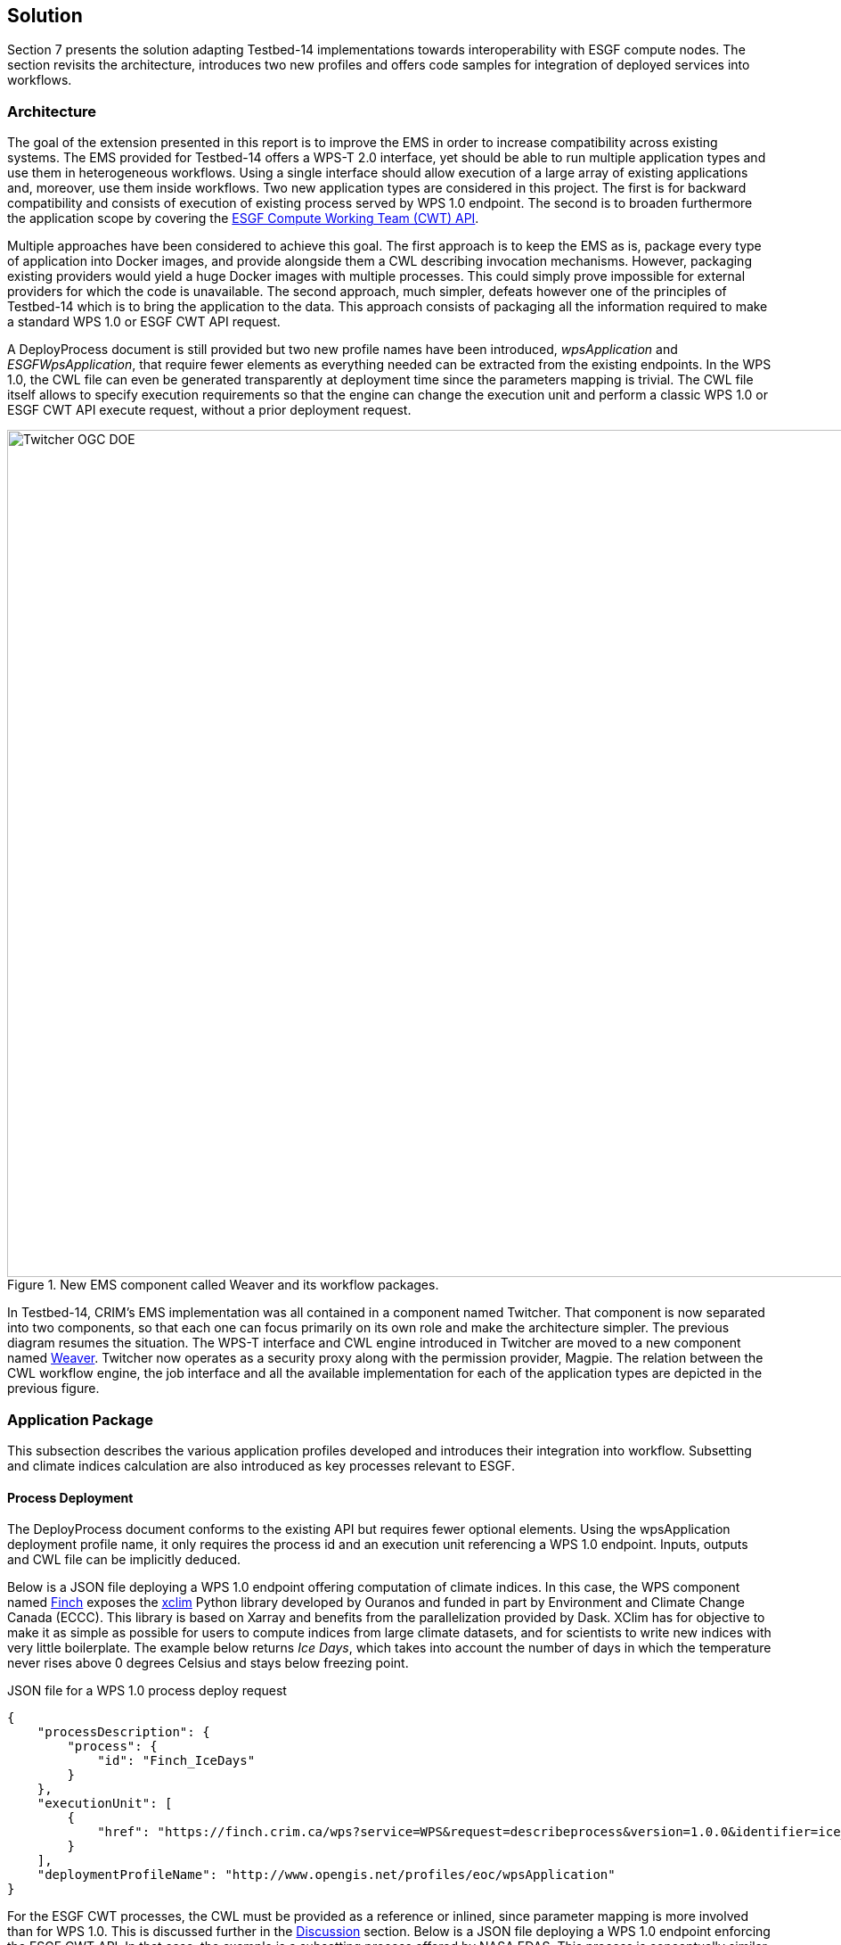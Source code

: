 [[Solution]]
== Solution

Section 7 presents the solution adapting Testbed-14 implementations towards interoperability with ESGF compute nodes. The section revisits the architecture, introduces two new profiles and offers code samples for integration of deployed services into workflows.

=== Architecture

The goal of the extension presented in this report is to improve the EMS in order to increase compatibility across existing systems. The EMS provided for Testbed-14 offers a WPS-T 2.0 interface, yet should be able to run multiple application types and use them in heterogeneous workflows. Using a single interface should allow execution of a large array of existing applications and, moreover, use them inside workflows. Two new application types are considered in this project. The first is for backward compatibility and consists of execution of existing process served by WPS 1.0 endpoint. The second is to broaden furthermore the application scope by covering the <<ESGFCompute, ESGF Compute Working Team (CWT) API>>.

Multiple approaches have been considered to achieve this goal. The first approach is to keep the EMS as is, package every type of application into Docker images, and provide alongside them a CWL describing invocation mechanisms. However, packaging existing providers would yield a huge Docker images with multiple processes. This could simply prove impossible for external providers for which the code is unavailable. The second approach, much simpler, defeats however one of the principles of Testbed-14 which is to bring the application to the data. This approach consists of packaging all the information required to make a standard WPS 1.0 or ESGF CWT API request.

A DeployProcess document is still provided but two new profile names have been introduced, _wpsApplication_ and _ESGFWpsApplication_, that require fewer elements as everything needed can be extracted from the existing endpoints. In the WPS 1.0, the CWL file can even be generated transparently at deployment time since the parameters mapping is trivial. The CWL file itself allows to specify execution requirements so that the engine can change the execution unit and perform a classic WPS 1.0 or ESGF CWT API execute request, without a prior deployment request.

.New EMS component called Weaver and its workflow packages.
image::images/Twitcher_OGC_DOE.png[width=950,align="center"]

In Testbed-14, CRIM's EMS implementation was all contained in a component named Twitcher. That component is now separated into two components, so that each one can focus primarily on its own role and make the architecture simpler. The previous diagram resumes the situation. The WPS-T interface and CWL engine introduced in Twitcher are moved to a new component named https://github.com/crim-ca/weaver[Weaver]. Twitcher now operates as a security proxy along with the permission provider, Magpie. The relation between the CWL workflow engine, the job interface and all the available implementation for each of the application types are depicted in the previous figure.

=== Application Package

This subsection describes the various application profiles developed and introduces their integration into workflow. Subsetting and climate indices calculation are also introduced as key processes relevant to ESGF.

==== Process Deployment

The DeployProcess document conforms to the existing API but requires fewer optional elements. Using the wpsApplication deployment profile name, it only requires the process id and an execution unit referencing a WPS 1.0 endpoint. Inputs, outputs and CWL file can be implicitly deduced.

Below is a JSON file deploying a WPS 1.0 endpoint offering computation of climate indices. In this case, the WPS component named https://github.com/bird-house/finch[Finch] exposes the https://xclim.readthedocs.io/en/latest/readme.html[xclim] Python library developed by Ouranos and funded in part by Environment and Climate Change Canada (ECCC). This library is based on Xarray and benefits from the parallelization provided by Dask. XClim has for objective to make it as simple as possible for users to compute indices from large climate datasets, and for scientists to write new indices with very little boilerplate. The example below returns _Ice Days_, which takes into account the number of days in which the temperature never rises above 0 degrees Celsius and stays below freezing point.

.JSON file for a WPS 1.0 process deploy request
[source,json]
----
{
    "processDescription": {
        "process": {
            "id": "Finch_IceDays"
        }
    },
    "executionUnit": [
        {
            "href": "https://finch.crim.ca/wps?service=WPS&request=describeprocess&version=1.0.0&identifier=ice_days"
        }
    ],
    "deploymentProfileName": "http://www.opengis.net/profiles/eoc/wpsApplication"
}
----

For the ESGF CWT processes, the CWL must be provided as a reference or inlined, since parameter mapping is more involved than for WPS 1.0. This is discussed further in the <<Discussion, Discussion>> section. Below is a JSON file deploying a WPS 1.0 endpoint enforcing the ESGF CWT API. In that case, the example is a subsetting process offered by NASA EDAS. This process is conceptually similar to setting an area and time of interest to Earth observation data, and returning the extracted data.

.JSON file for an ESGF CWT process deploy request
[source,json]
----
{
    "processDescription": {
        "process": {
            "id": "nasa_esgf_subset"
        }
    },
    "executionUnit": [
        {
            "unit": {
                <cwl file content show below>
            }
        }
    ],
    "deploymentProfileName": "http://www.opengis.net/profiles/eoc/ESGFWpsApplication"
}
----

==== Workflow Integration

The CWL file is modified so that the CWL engine can instantiate the appropriate job implementation. To that effect, the hints section of the CWL file are used. This replaces the traditional _DockerRequirement_ value for extensions requirements, which are _WPS1Requirement_ and _ESGF-CWTRequirement_. Under that key, a dictionary containing all the parameters required to make an execute request to WPS 1.0 provider is added. The only difference with the CWL provided during Testbed-14 is the hints section declaring the WPS1Requirement and two parameters: the provider endpoint and the process which is wrapped. The file format is also now enforced in the CWL file. Below, a CWL example file describes one of the climate processes for the WPS 1.0 provider. A full example of the CWL file, containing inputs and outputs, can be found in <<CWL_WPS1_Finch, Annex B>>.

.Excerpt of CWL file for the ice_days process of Finch WPS 1.0 provider
[source,json]
----
{
  "cwlVersion": "v1.0",
  "$namespaces": {
    "edam": "http://edamontology.org/"
  },
  "class": "CommandLineTool",
  "hints": {
    "WPS1Requirement": {
      "process": "ice_days",
      "provider": "https://finch.crim.ca/wps"
    }
  },
  "inputs": {<...>},
  "outputs": {<...>}
  }
}
----

When the CWL engine encounters the file presented above, it recognizes the WPS1Requirement thus creating a WPS 1.0 Job. That job uses the same interface as the WPS-T 2.0 Job, but rather than deploying and executing an application on a remote ADES, it calls the WPS 1.0 execute request of the provider and process given in parameters. The result is then fetched similarly to the ADES implementation. In the following CWL excerpt, the _ESGF-CWTRequirement_ triggers the creation of CWT Job that will use the ESGF-compute-api Python package to run the process with a proper parameters mapping. Once again, there is no deployment involved and once the process execution completes, the result is fetched. A full example of the CWL file, containing inputs and outputs, can be found in <<CWL_WPS1_EDAS, Annex C>>.

.Excerpt of CWL file for the NASA EDAS Subset process
[source,json]
----
{
    "cwlVersion": "v1.0",
    "class": "CommandLineTool",
    "hints": {
        "ESGF-CWTRequirement": {
            "provider": "https://edas.nccs.nasa.gov/wps/cwt",
            "process": "xarray.subset"
        }
    },
    "inputs": {<...>},
    "outputs": {<...>}
    }
}
----
